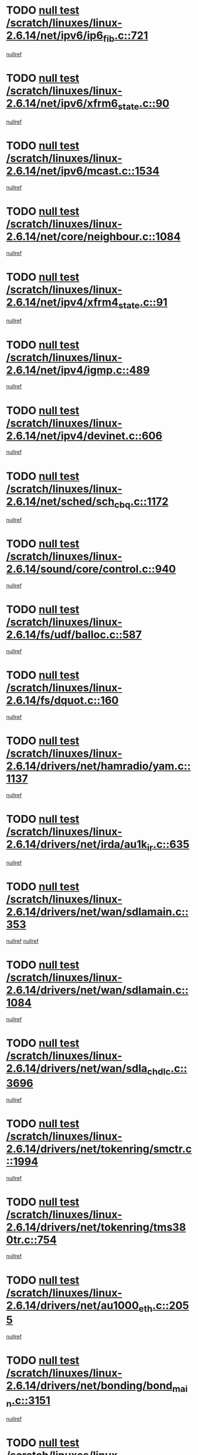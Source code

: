 * TODO [[view:/scratch/linuxes/linux-2.6.14/net/ipv6/ip6_fib.c::face=ovl-face1::linb=721::colb=6::cole=8][null test /scratch/linuxes/linux-2.6.14/net/ipv6/ip6_fib.c::721]]
[[view:/scratch/linuxes/linux-2.6.14/net/ipv6/ip6_fib.c::face=ovl-face2::linb=722::colb=12::cole=19][nullref]]
* TODO [[view:/scratch/linuxes/linux-2.6.14/net/ipv6/xfrm6_state.c::face=ovl-face1::linb=90::colb=6::cole=8][null test /scratch/linuxes/linux-2.6.14/net/ipv6/xfrm6_state.c::90]]
[[view:/scratch/linuxes/linux-2.6.14/net/ipv6/xfrm6_state.c::face=ovl-face2::linb=91::colb=40::cole=43][nullref]]
* TODO [[view:/scratch/linuxes/linux-2.6.14/net/ipv6/mcast.c::face=ovl-face1::linb=1534::colb=6::cole=9][null test /scratch/linuxes/linux-2.6.14/net/ipv6/mcast.c::1534]]
[[view:/scratch/linuxes/linux-2.6.14/net/ipv6/mcast.c::face=ovl-face2::linb=1536::colb=40::cole=44][nullref]]
* TODO [[view:/scratch/linuxes/linux-2.6.14/net/core/neighbour.c::face=ovl-face1::linb=1084::colb=6::cole=8][null test /scratch/linuxes/linux-2.6.14/net/core/neighbour.c::1084]]
[[view:/scratch/linuxes/linux-2.6.14/net/core/neighbour.c::face=ovl-face2::linb=1086::colb=19::cole=26][nullref]]
* TODO [[view:/scratch/linuxes/linux-2.6.14/net/ipv4/xfrm4_state.c::face=ovl-face1::linb=91::colb=6::cole=8][null test /scratch/linuxes/linux-2.6.14/net/ipv4/xfrm4_state.c::91]]
[[view:/scratch/linuxes/linux-2.6.14/net/ipv4/xfrm4_state.c::face=ovl-face2::linb=92::colb=6::cole=9][nullref]]
* TODO [[view:/scratch/linuxes/linux-2.6.14/net/ipv4/igmp.c::face=ovl-face1::linb=489::colb=6::cole=9][null test /scratch/linuxes/linux-2.6.14/net/ipv4/igmp.c::489]]
[[view:/scratch/linuxes/linux-2.6.14/net/ipv4/igmp.c::face=ovl-face2::linb=491::colb=42::cole=46][nullref]]
* TODO [[view:/scratch/linuxes/linux-2.6.14/net/ipv4/devinet.c::face=ovl-face1::linb=606::colb=7::cole=10][null test /scratch/linuxes/linux-2.6.14/net/ipv4/devinet.c::606]]
[[view:/scratch/linuxes/linux-2.6.14/net/ipv4/devinet.c::face=ovl-face2::linb=608::colb=21::cole=29][nullref]]
* TODO [[view:/scratch/linuxes/linux-2.6.14/net/sched/sch_cbq.c::face=ovl-face1::linb=1172::colb=5::cole=10][null test /scratch/linuxes/linux-2.6.14/net/sched/sch_cbq.c::1172]]
[[view:/scratch/linuxes/linux-2.6.14/net/sched/sch_cbq.c::face=ovl-face2::linb=1173::colb=50::cole=57][nullref]]
* TODO [[view:/scratch/linuxes/linux-2.6.14/sound/core/control.c::face=ovl-face1::linb=940::colb=5::cole=10][null test /scratch/linuxes/linux-2.6.14/sound/core/control.c::940]]
[[view:/scratch/linuxes/linux-2.6.14/sound/core/control.c::face=ovl-face2::linb=941::colb=15::cole=27][nullref]]
* TODO [[view:/scratch/linuxes/linux-2.6.14/fs/udf/balloc.c::face=ovl-face1::linb=587::colb=8::cole=11][null test /scratch/linuxes/linux-2.6.14/fs/udf/balloc.c::587]]
[[view:/scratch/linuxes/linux-2.6.14/fs/udf/balloc.c::face=ovl-face2::linb=590::colb=17::cole=23][nullref]]
* TODO [[view:/scratch/linuxes/linux-2.6.14/fs/dquot.c::face=ovl-face1::linb=160::colb=6::cole=11][null test /scratch/linuxes/linux-2.6.14/fs/dquot.c::160]]
[[view:/scratch/linuxes/linux-2.6.14/fs/dquot.c::face=ovl-face2::linb=170::colb=78::cole=85][nullref]]
* TODO [[view:/scratch/linuxes/linux-2.6.14/drivers/net/hamradio/yam.c::face=ovl-face1::linb=1137::colb=7::cole=10][null test /scratch/linuxes/linux-2.6.14/drivers/net/hamradio/yam.c::1137]]
[[view:/scratch/linuxes/linux-2.6.14/drivers/net/hamradio/yam.c::face=ovl-face2::linb=1139::colb=15::cole=19][nullref]]
* TODO [[view:/scratch/linuxes/linux-2.6.14/drivers/net/irda/au1k_ir.c::face=ovl-face1::linb=635::colb=5::cole=8][null test /scratch/linuxes/linux-2.6.14/drivers/net/irda/au1k_ir.c::635]]
[[view:/scratch/linuxes/linux-2.6.14/drivers/net/irda/au1k_ir.c::face=ovl-face2::linb=636::colb=50::cole=54][nullref]]
* TODO [[view:/scratch/linuxes/linux-2.6.14/drivers/net/wan/sdlamain.c::face=ovl-face1::linb=353::colb=6::cole=12][null test /scratch/linuxes/linux-2.6.14/drivers/net/wan/sdlamain.c::353]]
[[view:/scratch/linuxes/linux-2.6.14/drivers/net/wan/sdlamain.c::face=ovl-face2::linb=356::colb=16::cole=20][nullref]]
[[view:/scratch/linuxes/linux-2.6.14/drivers/net/wan/sdlamain.c::face=ovl-face2::linb=357::colb=51::cole=58][nullref]]
* TODO [[view:/scratch/linuxes/linux-2.6.14/drivers/net/wan/sdlamain.c::face=ovl-face1::linb=1084::colb=16::cole=20][null test /scratch/linuxes/linux-2.6.14/drivers/net/wan/sdlamain.c::1084]]
[[view:/scratch/linuxes/linux-2.6.14/drivers/net/wan/sdlamain.c::face=ovl-face2::linb=1091::colb=24::cole=26][nullref]]
* TODO [[view:/scratch/linuxes/linux-2.6.14/drivers/net/wan/sdla_chdlc.c::face=ovl-face1::linb=3696::colb=6::cole=10][null test /scratch/linuxes/linux-2.6.14/drivers/net/wan/sdla_chdlc.c::3696]]
[[view:/scratch/linuxes/linux-2.6.14/drivers/net/wan/sdla_chdlc.c::face=ovl-face2::linb=3697::colb=26::cole=32][nullref]]
* TODO [[view:/scratch/linuxes/linux-2.6.14/drivers/net/tokenring/smctr.c::face=ovl-face1::linb=1994::colb=11::cole=14][null test /scratch/linuxes/linux-2.6.14/drivers/net/tokenring/smctr.c::1994]]
[[view:/scratch/linuxes/linux-2.6.14/drivers/net/tokenring/smctr.c::face=ovl-face2::linb=1996::colb=74::cole=78][nullref]]
* TODO [[view:/scratch/linuxes/linux-2.6.14/drivers/net/tokenring/tms380tr.c::face=ovl-face1::linb=754::colb=4::cole=7][null test /scratch/linuxes/linux-2.6.14/drivers/net/tokenring/tms380tr.c::754]]
[[view:/scratch/linuxes/linux-2.6.14/drivers/net/tokenring/tms380tr.c::face=ovl-face2::linb=755::colb=60::cole=64][nullref]]
* TODO [[view:/scratch/linuxes/linux-2.6.14/drivers/net/au1000_eth.c::face=ovl-face1::linb=2055::colb=5::cole=8][null test /scratch/linuxes/linux-2.6.14/drivers/net/au1000_eth.c::2055]]
[[view:/scratch/linuxes/linux-2.6.14/drivers/net/au1000_eth.c::face=ovl-face2::linb=2056::colb=50::cole=54][nullref]]
* TODO [[view:/scratch/linuxes/linux-2.6.14/drivers/net/bonding/bond_main.c::face=ovl-face1::linb=3151::colb=6::cole=11][null test /scratch/linuxes/linux-2.6.14/drivers/net/bonding/bond_main.c::3151]]
[[view:/scratch/linuxes/linux-2.6.14/drivers/net/bonding/bond_main.c::face=ovl-face2::linb=3161::colb=21::cole=24][nullref]]
* TODO [[view:/scratch/linuxes/linux-2.6.14/drivers/net/skfp/skfddi.c::face=ovl-face1::linb=624::colb=5::cole=8][null test /scratch/linuxes/linux-2.6.14/drivers/net/skfp/skfddi.c::624]]
[[view:/scratch/linuxes/linux-2.6.14/drivers/net/skfp/skfddi.c::face=ovl-face2::linb=625::colb=49::cole=53][nullref]]
* TODO [[view:/scratch/linuxes/linux-2.6.14/drivers/usb/misc/rio500.c::face=ovl-face1::linb=281::colb=13::cole=16][null test /scratch/linuxes/linux-2.6.14/drivers/usb/misc/rio500.c::281]]
[[view:/scratch/linuxes/linux-2.6.14/drivers/usb/misc/rio500.c::face=ovl-face2::linb=285::colb=12::cole=16][nullref]]
* TODO [[view:/scratch/linuxes/linux-2.6.14/drivers/usb/misc/rio500.c::face=ovl-face1::linb=367::colb=13::cole=16][null test /scratch/linuxes/linux-2.6.14/drivers/usb/misc/rio500.c::367]]
[[view:/scratch/linuxes/linux-2.6.14/drivers/usb/misc/rio500.c::face=ovl-face2::linb=371::colb=12::cole=16][nullref]]
* TODO [[view:/scratch/linuxes/linux-2.6.14/drivers/usb/gadget/serial.c::face=ovl-face1::linb=1276::colb=5::cole=9][null test /scratch/linuxes/linux-2.6.14/drivers/usb/gadget/serial.c::1276]]
[[view:/scratch/linuxes/linux-2.6.14/drivers/usb/gadget/serial.c::face=ovl-face2::linb=1278::colb=9::cole=17][nullref]]
* TODO [[view:/scratch/linuxes/linux-2.6.14/drivers/ide/pci/pdc202xx_new.c::face=ovl-face1::linb=227::colb=5::cole=7][null test /scratch/linuxes/linux-2.6.14/drivers/ide/pci/pdc202xx_new.c::227]]
[[view:/scratch/linuxes/linux-2.6.14/drivers/ide/pci/pdc202xx_new.c::face=ovl-face2::linb=236::colb=17::cole=27][nullref]]
[[view:/scratch/linuxes/linux-2.6.14/drivers/ide/pci/pdc202xx_new.c::face=ovl-face2::linb=236::colb=41::cole=52][nullref]]
* TODO [[view:/scratch/linuxes/linux-2.6.14/drivers/ide/pci/hpt34x.c::face=ovl-face1::linb=133::colb=5::cole=7][null test /scratch/linuxes/linux-2.6.14/drivers/ide/pci/hpt34x.c::133]]
[[view:/scratch/linuxes/linux-2.6.14/drivers/ide/pci/hpt34x.c::face=ovl-face2::linb=146::colb=17::cole=27][nullref]]
[[view:/scratch/linuxes/linux-2.6.14/drivers/ide/pci/hpt34x.c::face=ovl-face2::linb=146::colb=41::cole=52][nullref]]
* TODO [[view:/scratch/linuxes/linux-2.6.14/drivers/ide/pci/it8172.c::face=ovl-face1::linb=201::colb=5::cole=7][null test /scratch/linuxes/linux-2.6.14/drivers/ide/pci/it8172.c::201]]
[[view:/scratch/linuxes/linux-2.6.14/drivers/ide/pci/it8172.c::face=ovl-face2::linb=210::colb=17::cole=27][nullref]]
[[view:/scratch/linuxes/linux-2.6.14/drivers/ide/pci/it8172.c::face=ovl-face2::linb=210::colb=41::cole=52][nullref]]
* TODO [[view:/scratch/linuxes/linux-2.6.14/drivers/ide/pci/slc90e66.c::face=ovl-face1::linb=180::colb=5::cole=7][null test /scratch/linuxes/linux-2.6.14/drivers/ide/pci/slc90e66.c::180]]
[[view:/scratch/linuxes/linux-2.6.14/drivers/ide/pci/slc90e66.c::face=ovl-face2::linb=189::colb=17::cole=27][nullref]]
[[view:/scratch/linuxes/linux-2.6.14/drivers/ide/pci/slc90e66.c::face=ovl-face2::linb=189::colb=41::cole=52][nullref]]
* TODO [[view:/scratch/linuxes/linux-2.6.14/drivers/ide/pci/cmd64x.c::face=ovl-face1::linb=492::colb=6::cole=8][null test /scratch/linuxes/linux-2.6.14/drivers/ide/pci/cmd64x.c::492]]
[[view:/scratch/linuxes/linux-2.6.14/drivers/ide/pci/cmd64x.c::face=ovl-face2::linb=501::colb=17::cole=27][nullref]]
[[view:/scratch/linuxes/linux-2.6.14/drivers/ide/pci/cmd64x.c::face=ovl-face2::linb=501::colb=41::cole=52][nullref]]
* TODO [[view:/scratch/linuxes/linux-2.6.14/drivers/ide/pci/pdc202xx_old.c::face=ovl-face1::linb=388::colb=5::cole=7][null test /scratch/linuxes/linux-2.6.14/drivers/ide/pci/pdc202xx_old.c::388]]
[[view:/scratch/linuxes/linux-2.6.14/drivers/ide/pci/pdc202xx_old.c::face=ovl-face2::linb=397::colb=17::cole=27][nullref]]
[[view:/scratch/linuxes/linux-2.6.14/drivers/ide/pci/pdc202xx_old.c::face=ovl-face2::linb=397::colb=41::cole=52][nullref]]
* TODO [[view:/scratch/linuxes/linux-2.6.14/drivers/ide/pci/sis5513.c::face=ovl-face1::linb=673::colb=5::cole=7][null test /scratch/linuxes/linux-2.6.14/drivers/ide/pci/sis5513.c::673]]
[[view:/scratch/linuxes/linux-2.6.14/drivers/ide/pci/sis5513.c::face=ovl-face2::linb=682::colb=17::cole=27][nullref]]
[[view:/scratch/linuxes/linux-2.6.14/drivers/ide/pci/sis5513.c::face=ovl-face2::linb=682::colb=41::cole=52][nullref]]
* TODO [[view:/scratch/linuxes/linux-2.6.14/drivers/scsi/ips.c::face=ovl-face1::linb=3369::colb=6::cole=19][null test /scratch/linuxes/linux-2.6.14/drivers/scsi/ips.c::3369]]
[[view:/scratch/linuxes/linux-2.6.14/drivers/scsi/ips.c::face=ovl-face2::linb=3388::colb=24::cole=38][nullref]]
* TODO [[view:/scratch/linuxes/linux-2.6.14/drivers/scsi/ips.c::face=ovl-face1::linb=3369::colb=6::cole=19][null test /scratch/linuxes/linux-2.6.14/drivers/scsi/ips.c::3369]]
[[view:/scratch/linuxes/linux-2.6.14/drivers/scsi/ips.c::face=ovl-face2::linb=3421::colb=13::cole=28][nullref]]
* TODO [[view:/scratch/linuxes/linux-2.6.14/drivers/scsi/ibmmca.c::face=ovl-face1::linb=2417::colb=6::cole=11][null test /scratch/linuxes/linux-2.6.14/drivers/scsi/ibmmca.c::2417]]
[[view:/scratch/linuxes/linux-2.6.14/drivers/scsi/ibmmca.c::face=ovl-face2::linb=2419::colb=11::cole=18][nullref]]
* TODO [[view:/scratch/linuxes/linux-2.6.14/drivers/char/specialix.c::face=ovl-face1::linb=931::colb=6::cole=8][null test /scratch/linuxes/linux-2.6.14/drivers/char/specialix.c::931]]
[[view:/scratch/linuxes/linux-2.6.14/drivers/char/specialix.c::face=ovl-face2::linb=933::colb=30::cole=34][nullref]]
* TODO [[view:/scratch/linuxes/linux-2.6.14/drivers/char/epca.c::face=ovl-face1::linb=1760::colb=44::cole=46][null test /scratch/linuxes/linux-2.6.14/drivers/char/epca.c::1760]]
[[view:/scratch/linuxes/linux-2.6.14/drivers/char/epca.c::face=ovl-face2::linb=1763::colb=12::cole=19][nullref]]
* TODO [[view:/scratch/linuxes/linux-2.6.14/drivers/md/dm-mpath.c::face=ovl-face1::linb=844::colb=6::cole=25][null test /scratch/linuxes/linux-2.6.14/drivers/md/dm-mpath.c::844]]
[[view:/scratch/linuxes/linux-2.6.14/drivers/md/dm-mpath.c::face=ovl-face2::linb=846::colb=30::cole=34][nullref]]
* TODO [[view:/scratch/linuxes/linux-2.6.14/drivers/md/bitmap.c::face=ovl-face1::linb=553::colb=6::cole=12][null test /scratch/linuxes/linux-2.6.14/drivers/md/bitmap.c::553]]
[[view:/scratch/linuxes/linux-2.6.14/drivers/md/bitmap.c::face=ovl-face2::linb=554::colb=34::cole=38][nullref]]
* TODO [[view:/scratch/linuxes/linux-2.6.14/arch/ia64/kernel/palinfo.c::face=ovl-face1::linb=827::colb=5::cole=9][null test /scratch/linuxes/linux-2.6.14/arch/ia64/kernel/palinfo.c::827]]
[[view:/scratch/linuxes/linux-2.6.14/arch/ia64/kernel/palinfo.c::face=ovl-face2::linb=829::colb=8::cole=11][nullref]]
* TODO [[view:/scratch/linuxes/linux-2.6.14/arch/mips/mm/tlb-r3k.c::face=ovl-face1::linb=163::colb=6::cole=9][null test /scratch/linuxes/linux-2.6.14/arch/mips/mm/tlb-r3k.c::163]]
[[view:/scratch/linuxes/linux-2.6.14/arch/mips/mm/tlb-r3k.c::face=ovl-face2::linb=168::colb=57::cole=62][nullref]]
* TODO [[view:/scratch/linuxes/linux-2.6.14/arch/h8300/kernel/ints.c::face=ovl-face1::linb=175::colb=6::cole=19][null test /scratch/linuxes/linux-2.6.14/arch/h8300/kernel/ints.c::175]]
[[view:/scratch/linuxes/linux-2.6.14/arch/h8300/kernel/ints.c::face=ovl-face2::linb=177::colb=29::cole=36][nullref]]
* TODO [[view:/scratch/linuxes/linux-2.6.14/arch/sparc/kernel/sun4d_irq.c::face=ovl-face1::linb=180::colb=5::cole=11][null test /scratch/linuxes/linux-2.6.14/arch/sparc/kernel/sun4d_irq.c::180]]
[[view:/scratch/linuxes/linux-2.6.14/arch/sparc/kernel/sun4d_irq.c::face=ovl-face2::linb=183::colb=21::cole=25][nullref]]
* TODO [[view:/scratch/linuxes/linux-2.6.14/arch/sparc/kernel/irq.c::face=ovl-face1::linb=259::colb=5::cole=11][null test /scratch/linuxes/linux-2.6.14/arch/sparc/kernel/irq.c::259]]
[[view:/scratch/linuxes/linux-2.6.14/arch/sparc/kernel/irq.c::face=ovl-face2::linb=262::colb=36::cole=40][nullref]]
